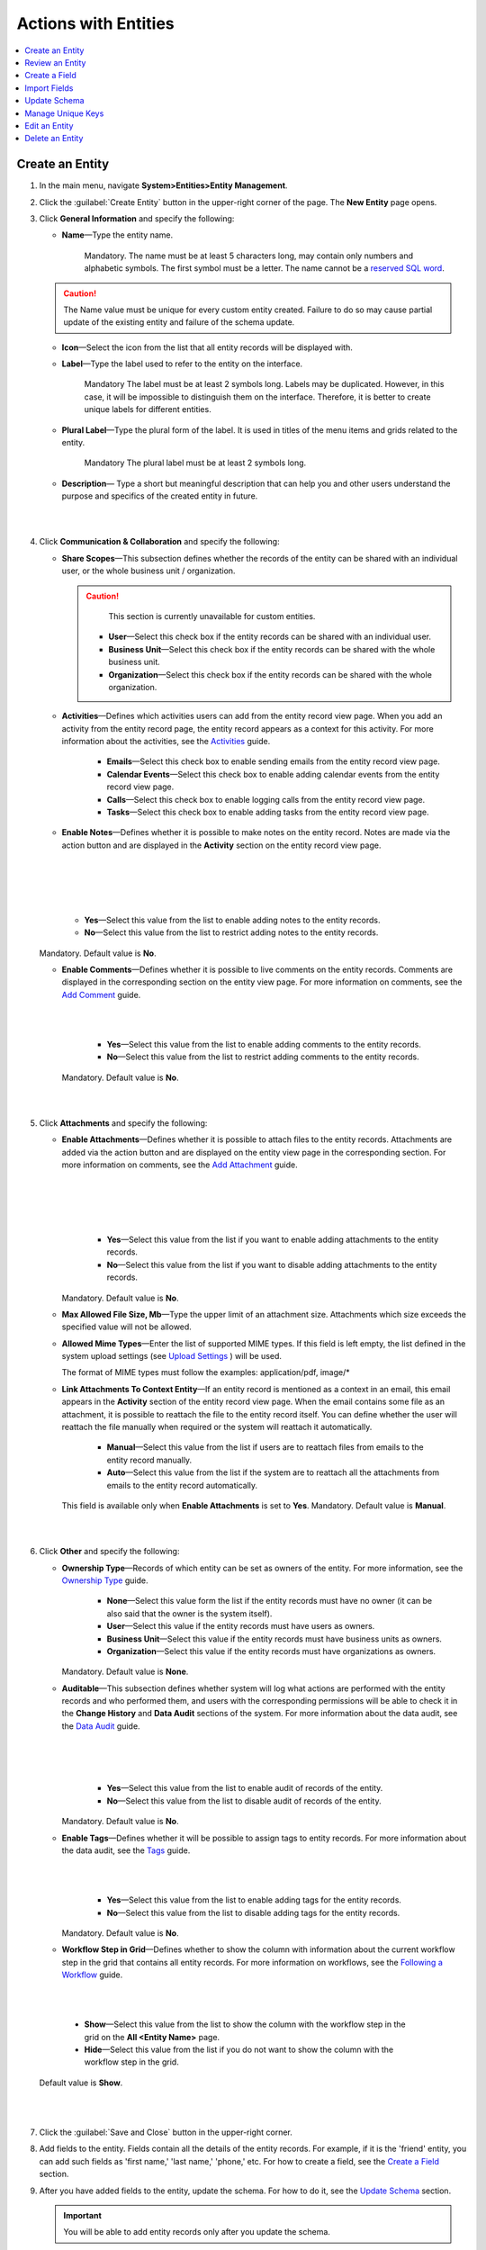 Actions with Entities
======================

.. contents:: :local:
    :depth: 3



Create an Entity
^^^^^^^^^^^^^^^^

1. In the main menu, navigate **System>Entities>Entity Management**.
    
2. Click the :guilabel:`Create Entity` button in the upper-right corner of the page. The **New Entity** page opens.

3. Click **General Information** and specify the following:
    
   - **Name**—Type the entity name. 
   
      Mandatory.  
      The name must be at least 5 characters long, may contain only numbers and alphabetic symbols. The first symbol must be a letter.
      The name cannot be a `reserved SQL word <http://msdn.microsoft.com/en-us/library/ms189822.aspx>`_.

   .. caution::
      The Name value must be unique for every custom entity created. Failure to do so may cause partial update of the existing entity and failure of the schema update.   
   
   - **Icon**—Select the icon from the list that all entity records will be displayed with.
   
   - **Label**—Type the label used to refer to the entity on the interface. 
  
      Mandatory
      The label must be at least 2 symbols long. 
      Labels may be duplicated. However, in this case, it will be impossible to distinguish them on the interface. Therefore, it is better to create unique labels for different entities.  

   - **Plural Label**—Type the plural form of the label. It is used in titles of the menu items and grids related to the entity. 
  
      Mandatory
      The plural label must be at least 2 symbols long. 
      
   - **Description**— Type a short but meaningful description that can help you and other users understand the purpose and specifics of the created entity in future.    

|

.. image:: ./img/entity_management/entity_create1.png

|


4. Click **Communication & Collaboration** and specify the following:

   - **Share Scopes**—This subsection defines whether the records of the entity can be shared with an individual user, or the whole business unit / organization.
     
     .. caution:: 
        This section is currently unavailable for custom entities. 
   
      - **User**—Select this check box if the entity records can be shared with an individual user.
      
      - **Business Unit**—Select this check box if the entity records can be shared with the whole business unit. 
            
      - **Organization**—Select this check box if the entity records can be shared with the whole organization.     
   
   - **Activities**—Defines which activities users can add from the entity record view page. When you add an activity from the entity record page, the entity record appears as a context for this activity. For more information about the activities, see the `Activities <./activities-overview>`__ guide.
   
      - **Emails**—Select this check box to enable sending emails from the entity record view page. 
      
      - **Calendar Events**—Select this check box to enable adding calendar events from the entity record view page. 
      
      - **Calls**—Select this check box to enable logging calls from the entity record view page.  
      
      - **Tasks**—Select this check box to enable adding tasks from the entity record view page.
   
   - **Enable Notes**—Defines whether it is possible to make notes on the entity record. Notes are made via the action button and are displayed in the **Activity** section on the entity record view page. 
     
   |

   .. image:: ./img/entity_management/entity_entity_addnotes.png

   |

   |

   .. image:: ./img/entity_management/entity_entity_addnotes2.png

   |   

      - **Yes**—Select this value from the list to enable adding notes to the entity records.
      
      - **No**—Select this value from the list to restrict adding notes to the entity records.
      

   Mandatory. 
   Default value is **No**.
	

   - **Enable Comments**—Defines whether it is possible to live comments on the entity records. Comments are displayed in the corresponding section on the entity view page. For more information on comments, see the `Add Comment <./activities-add-comment>`__ guide.


     |

     .. image:: ./img/entity_management/entity_addcomment.png

     |

      - **Yes**—Select this value from the list to enable adding comments to the entity records.
      
      - **No**—Select this value from the list to restrict adding comments to the entity records.
      
     Mandatory. 
     Default value is **No**.

|

.. image:: ./img/entity_management/entity_create2.png

|

5. Click **Attachments** and specify the following:

   - **Enable Attachments**—Defines whether it is possible to attach files to the entity records. Attachments are added via the action button and are displayed on the entity view page in the corresponding section. For more information on comments, see the `Add Attachment <./activities-add-attachment>`__ guide.
     
     |

     .. image:: ./img/entity_management/entity_addattachment.png

     |

     |

     .. image:: ./img/entity_management/entity_addattachment2.png

     |

  
      - **Yes**—Select this value from the list if you want to enable adding attachments to the entity records.
      
      - **No**—Select this value from the list if you want to disable adding attachments to the entity records. 
            

     Mandatory. 
     Default value is **No**.
   
   - **Max Allowed File Size, Mb**—Type the upper limit of an attachment size. Attachments which size exceeds the specified value will not be allowed.
     
   - **Allowed Mime Types**—Enter the list of supported MIME types. If this field is left empty, the list defined in the system upload settings (see `Upload Settings <./system-config/#admin-configuration-uploads>`__ ) will be used.
     
     The format of MIME types must follow the examples: application/pdf, image/\*
 

   - **Link Attachments To Context Entity**—If an entity record is mentioned as a context in an email, this email appears in the **Activity** section of the entity record view page. When the email contains some file as an attachment, it is possible to reattach the file to the entity record itself. You can define whether the user will reattach the file manually when required or the system will reattach it automatically.   

      - **Manual**—Select this value from the list if users are to reattach files from emails to the entity record manually. 
      
      - **Auto**—Select this value from the list if the system are to reattach all the attachments from emails to the entity record automatically.

     This field is available only when **Enable Attachments** is set to **Yes**.
     Mandatory. 
     Default value is **Manual**.

|

.. image:: ./img/entity_management/entity_create3.png

|

    
6. Click **Other** and specify the following:

   - **Ownership Type**—Records of which entity can be set as owners of the entity. For more information, see the `Ownership Type <./access_management_ownership_type>`__ guide.
     
 
      - **None**—Select this value form the list if the entity records must have no owner (it can be also said that the owner is the system itself).
      
      - **User**—Select this value if the entity records must have users as owners.
      
      - **Business Unit**—Select this value if the entity records must have business units as owners. 
            
      - **Organization**—Select this value if the entity records must have organizations as owners.    
      
     Mandatory. 
     Default value is **None**. 
   
   - **Auditable**—This subsection defines whether system will log what actions are performed with the entity records and who performed them, and users with the corresponding permissions will be able to check it in the **Change History** and **Data Audit** sections of the system. For more information about the data audit, see the `Data Audit <./data-management-data-audit>`__ guide.
   
     |

     .. image:: ./img/entity_management/entity_change history.png

     |

     .. image:: ./img/entity_management/data_audit.png
 
     |
   
      - **Yes**—Select this value from the list to enable audit of records of the entity.
      
      - **No**—Select this value from the list to disable audit of records of the entity.
      
     Mandatory. 
     Default value is **No**.

   - **Enable Tags**—Defines whether it will be possible to assign tags to entity records. For more information about the data audit, see the `Tags <./data-management-tags>`__ guide.
   
     |

     .. image:: ./img/navigation/panel/search_vip_1.png

     |

      - **Yes**—Select this value from the list to enable adding tags for the entity records.
      
      - **No**—Select this value from the list to disable adding tags for the entity records.
      

     Mandatory. 
     Default value is **No**.
   

   - **Workflow Step in Grid**—Defines whether to show the column with information about the current workflow step in the grid that contains all entity records. For more information on workflows, see the `Following a Workflow <./data-management-workflows>`__ guide.
     
|
   
.. image:: ./img/entity_management/entity_showworkflowstep.png.png

|

      - **Show**—Select this value from the list to show the column with the workflow step in the grid on the **All \<Entity Name\>** page.
      
      - **Hide**—Select this value from the list if you do not want to show the column with the workflow step in the grid.
      
     Default value is **Show**.


|
   
.. image:: ./img/entity_management/entity_create4.png

|

7. Click the :guilabel:`Save and Close` button in the upper-right corner. 

8. Add fields to the entity. Fields contain all the details of the entity records. For example, if it is the 'friend' entity, you can add such fields as 'first name,' 'last name,' 'phone,' etc. For how to create a field, see the `Create a Field <./entity-actions#create-a-field>`__ section.  

9. After you have added fields to the entity, update the schema. For how to do it, see the `Update Schema <./entity-actions#update-schema>`__ section. 

   .. important::
      You will be able to add entity records only after you update the schema. 


Review an Entity
^^^^^^^^^^^^^^^^^
1. In the main menu, navigate **System>Entities>Entity Management**.

2. In the grid on the **All Entities** page, click the required entity.

3. Review the entity settings. Please see details in the `Entity Structure on the Interface <./entity-management#entity-interface>`__ section. 
   

Create a Field
^^^^^^^^^^^^^^^

.. important::
   You can add custom fields only for custom entities and extendable system entities.  

1. In the main menu, navigate **System>Entities>Entity Management**.

2. In the grid on the **All Entities** page, click the required entity.

3. Click the :guilabel:`Create Field` button in the upper-right corner. 

4. Follow the instructions provided in the 


.. TODO: Incomlete

Import Fields
^^^^^^^^^^^^^^^^^

To simplify creation of entity fields, you can prepare a .csv file that will contain all the required fields with their properties defined and import it into OroCRM. 

.. important:: 
  You can only import data saved in the .csv (comma separated values) format. 

1. In the main menu, navigate **System>Entities>Entity Management**.

2. In the grid on the **All Entities** page, click the required entity.

3. In the **Import Fields** drop-down, click :guilabel:`Download Data Template`. The .csv file with exemplary data will be downloaded.

4. Check that the data you want to import is formated the same way as in the downloaded template and that the structure of the .csv file you prepared for import is also the same as the structure of the downloaded file.

5. In the **Import Fields** drop-down, click :guilabel:`Import Fields`. 

6. In the **Import Entity Fields** dialog box, click **Choose File**, select the .csv file you prepared and then click **Submit**. 

   |

   .. image:: ./img/entity_management/entity_importentityfields1.png

   |

7. Information in the dialog box reloads and the **Import validation results** section appears. Review the information in this section and if you satisfied with the review results, click **Import**. If do not want to import the selected file but another or you made some changes to it, click **Back** to return to previous step. 

   |

   .. image:: ./img/entity_management/entity_importentityfields2.png

   |

8. Update the schema to apply the changes. For how to do it, see the `Update Schema <./entity-actions#update-schema>`__ section. 
  


Update Schema
^^^^^^^^^^^^^^

Once you have defined necessary entities and their fields, you need to update the schema—the internal structure so that the system 

1. Click the :guilable:`Update Schema` button in the upper-right corner of the entity view page. 

2. In the **Schema update confirmation** dialog box, click :guilabel:`Yes, Proceed`.


.. note::
  The schema update can take some time, so please be patient.

.. caution::
  Please note that the schema update influences the overall system performance and updates the schema for all the created/updated entities.



Manage Unique Keys
^^^^^^^^^^^^^^^^^^^

You can define a sets of fields by which the system will compare entity records to determine whether these records are distinct or not. 


For example, by default you can create two contacts with the same information: 

Jane Roe, born 1985-01-15, \sales@example.com

The system assigns them different ids and treats as different records, but they look the same on the interface and actually represent the same person.


Now imagine that before adding contacts you have defined two sets of unique keys:

  - First Name+Last Name+Birthday

  - First Name+Last Name+Email
  
    
You create a contact:

Jane Roe, born 1985-01-15, sales@example.com

And your colleague Roger tries to add Jane as a contact too: 

Jane Roe, sales@example.com

The system checks: 

 - The first name and the first name are the same, but the birthday is different (not specified in the second case), may be this is different contacts.
 - The first name and the first name are the same, but the email is the same too, thus it must be the same contact.

As the result, the system informs Roger that this contact already exists in the system.



1. In the main menu, navigate **System>Entities>Entity Management**.

2. In the grid on the **All Entities** page, click the required entity.  
   
3. Click the :guilable:`Manage Unique Keys` button in the upper-right corner of the page. 
   
4. On the **Unique Keys** page, click **+Add**.

5. Specify the required information:
   
   - **Name**—Mandatory. The set name on the interface. It is used just for reference. 
   
   - **Key**—Mandatory. The fields that will be included in this set. Hold the CTRL key to select several fields. 

6. If you need to add another set, repeat steps 4—5.
   
   |

   .. image:: ./img/entity_management/entity_manageuniquekeys.png

   |

7. If you need to delete a set, click the **x** icon next to the set name. 

8. Click the **Save** button in the upper-right corner of the page.      


Edit an Entity
^^^^^^^^^^^^^^

.. important::
  Which properties are editable for system entities depends on the configuration and is based reasonable and safe for the system performance and operation. 

1. In the main menu, navigate **System>Entities>Entity Management**.

2. In the grid on the **All Entities** page, choose the entity you want to edit, click the ellipsis menu at the right-hand end of the corresponding row and then click the |IcEdit| **Edit** icon.
   
3. Make the required changes according to the description provided steps ... of the `Create an Entity <./entities-actionst#create-an-entity>`__ section.   

  .. important:: 
    You cannot change the name of the entity.
    You cannot change the ownership type of the entity.

   There are also several additional fields in the **Other** section that are available only when you edit an entity:

   - **Field Level ACL**—Select this check box to define that permissions can be set on individual fields of this entity. For more information about field level ACLs, see the `Permissions for an Entity Field (Field Level ACLs) <./access-management-field-level-acl>`__ guide.

   - **Show Restricted**—Select this check box if you enabled **Field Level ACL** and is going to disable editing of some fields of the entity records but still want users to review disabled fields on the interface. Fields disabled for modifying will appear dimmed on the interface. For more information about field level ACLs, see the `Permissions for an Entity Field (Field Level ACLs) <./access-management-field-level-acl>`__ guide.

   - **Searchable**—Defines whether records users can search for and find records of this entity via OroCRM's  :ref:`search functionality <user-guide-getting-started-search>`

     - **Yes**—Select this value from the list if users can search for and find records of this entity.
     
     - **No**—Select this value from the list if records of this entity are invisible for search.

   - **Applicable Organizations**—Select in which organizations this entity will be available. The default value is **All**. To specify a particular organization, clear the **All** check box and click the field that appears to choose the organization from the list.

4. Click the :guilabel:`Save And Close` button in the upper-right corner of the page.

5. Update the schema. For how to do it, see the `Update Schema <./entity-actions#update-schema>`__ section. 

Delete an Entity
^^^^^^^^^^^^^^^^^

.. important:: 
  You can delete only custom entities that have no records. 

1. In the main menu, navigate **System>Entities>Entity Management**.

2. In the grid on the **All Entities** page, choose the entity you want to delete, click the ellipsis menu at the right-hand end of the corresponding role and then click the |IcDelete| **Delete** icon.

.. image:: ./img/entity_management/entity_delete1.png

3. In the **Deletion Confirmation** dialog box, click :guilabel:`Yes`.

.. note::
  After you see the notification that the item is deleted, you need to reload the page to see changes. 

  If you still can see the entity in the grid on the **All Entities** page, you may need to update the schema. For how to do it, see the `Update Schema <./entity-actions#update-schema>`__ section. 


.. |IcRemove| image:: ./img/buttons/IcRemove.png
   :align: middle


.. |IcDelete| image:: ./img/buttons/IcDelete.png
   :align: middle